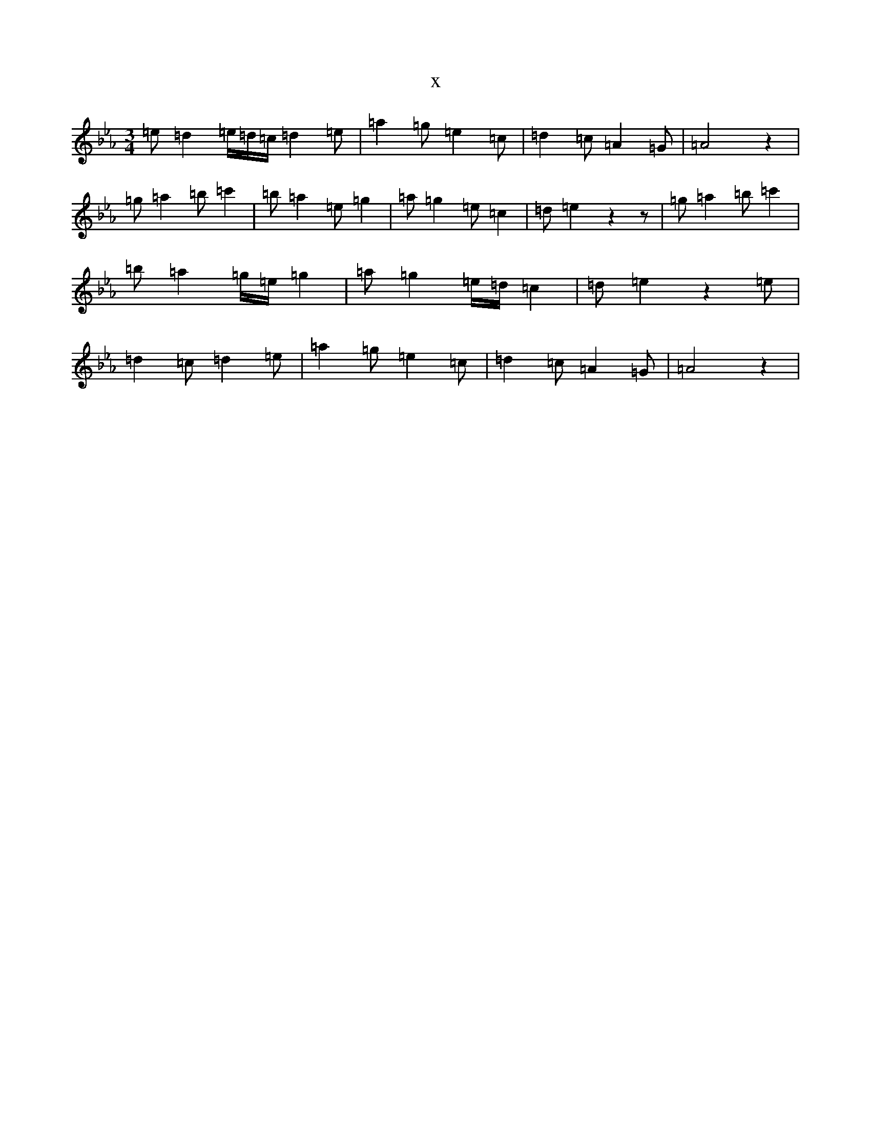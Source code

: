 X:19568
T:x
L:1/8
M:3/4
K: C minor
=e=d2=e/2=d/2=c/2=d2=e|=a2=g=e2=c|=d2=c=A2=G|=A4z2|=g=a2=b=c'2|=b=a2=e=g2|=a=g2=e=c2|=d=e2z2z|=g=a2=b=c'2|=b=a2=g/2=e/2=g2|=a=g2=e/2=d/2=c2|=d=e2z2=e|=d2=c=d2=e|=a2=g=e2=c|=d2=c=A2=G|=A4z2|
